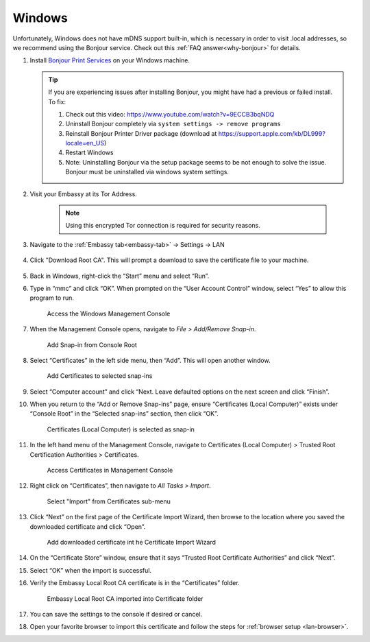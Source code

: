 .. _lan-windows:

=======
Windows
=======

Unfortunately, Windows does not have mDNS support built-in, which is necessary in order to visit .local addresses, so we recommend using the Bonjour service.  Check out this :ref:`FAQ answer<why-bonjour>` for details.

#. Install `Bonjour Print Services <https://support.apple.com/kb/DL999>`_ on your Windows machine.

   .. tip::  If you are experiencing issues after installing Bonjour, you might have had a previous or failed install. To fix:

            #. Check out this video: https://www.youtube.com/watch?v=9ECCB3bqNDQ
            #. Uninstall Bonjour completely via ``system settings -> remove programs``
            #. Reinstall Bonjour Printer Driver package (download at https://support.apple.com/kb/DL999?locale=en_US)
            #. Restart Windows
            #. Note: Uninstalling Bonjour via the setup package seems to be not enough to solve the issue. Bonjour must be uninstalled via windows system settings.

#. Visit your Embassy at its Tor Address.

    .. note:: Using this encrypted Tor connection is required for security reasons.

#. Navigate to the :ref:`Embassy tab<embassy-tab>` -> Settings -> LAN

   .. figure:: /_static/images/ssl/embassy_lan_setup.svg
    :width: 90%
    :alt: LAN setup menu item

#. Click "Download Root CA". This will prompt a download to save the certificate file to your machine.

   .. figure:: /_static/images/ssl/embassy_lan_setup0.svg
    :width: 90%
    :alt: LAN setup page

#. Back in Windows, right-click the “Start” menu and select “Run”.

#. Type in “mmc” and click “OK”. When prompted on the “User Account Control” window, select “Yes” to allow this program to run.

   .. figure:: /_static/images/ssl/windows/1_windows_mmc.svg
    :width: 90%
    :alt: Windows MMC

    Access the Windows Management Console

#. When the Management Console opens, navigate to *File > Add/Remove Snap-in*.

   .. figure:: /_static/images/ssl/windows/2_windows_console_root.svg
    :width: 90%
    :alt: Windows Console Root

    Add Snap-in from Console Root

#. Select “Certificates” in the left side menu, then “Add”. This will open another window.

   .. figure:: /_static/images/ssl/windows/3_windows_add_certificates.svg
    :width: 90%
    :alt: Add Certificates

    Add Certificates to selected snap-ins

#. Select “Computer account” and click “Next. Leave defaulted options on the next screen and click “Finish”.

#. When you return to the “Add or Remove Snap-ins” page, ensure “Certificates (Local Computer)” exists under “Console Root” in the “Selected snap-ins” section, then click “OK”.

   .. figure:: /_static/images/ssl/windows/4_windows_selected_snapin.svg
    :width: 90%
    :alt: Snap-in Selected

    Certificates (Local Computer) is selected as snap-in

#. In the left hand menu of the Management Console, navigate to Certificates (Local Computer) > Trusted Root Certification Authorities > Certificates.

   .. figure:: /_static/images/ssl/windows/5_windows_trusted_certificate_menu.svg
    :width: 90%
    :alt: Certificates in Management Console

    Access Certificates in Management Console

#. Right click on “Certificates”, then navigate to *All Tasks > Import*.

   .. figure:: /_static/images/ssl/windows/6_windows_import_cert.svg
    :width: 90%
    :alt: Import certificate

    Select "Import" from Certificates sub-menu

#. Click “Next” on the first page of the Certificate Import Wizard, then browse to the location where you saved the downloaded certificate and click “Open”.

   .. figure:: /_static/images/ssl/windows/7_windows_import_cert_wizard.svg
    :width: 90%
    :alt: Import cert wizard

    Add downloaded certificate int he Certificate Import Wizard

#. On the “Certificate Store” window, ensure that it says “Trusted Root Certificate Authorities” and click “Next”.

#. Select “OK” when the import is successful.

#. Verify the Embassy Local Root CA certificate is in the “Certificates” folder.

   .. figure:: /_static/images/ssl/windows/8_windows_successful_cert_install.svg
    :width: 90%
    :alt: Successful cert install

    Embassy Local Root CA imported into Certificate folder

#. You can save the settings to the console if desired or cancel.

#. Open your favorite browser to import this certificate and follow the steps for :ref:`browser setup <lan-browser>`.
